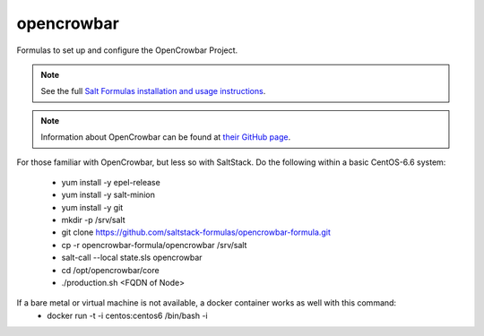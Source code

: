 ===========
opencrowbar
===========

Formulas to set up and configure the OpenCrowbar Project.

.. note::

    See the full `Salt Formulas installation and usage instructions
    <http://docs.saltstack.com/en/latest/topics/development/conventions/formulas.html>`_.

.. note::

    Information about OpenCrowbar can be found at `their GitHub page
    <https://github.com/opencrowbar/core>`_.


For those familiar with OpenCrowbar, but less so with SaltStack.  Do the following within a basic CentOS-6.6 system:

  * yum install -y epel-release
  * yum install -y salt-minion
  * yum install -y git
  * mkdir -p /srv/salt
  * git clone https://github.com/saltstack-formulas/opencrowbar-formula.git
  * cp -r opencrowbar-formula/opencrowbar /srv/salt
  * salt-call --local state.sls opencrowbar
  * cd /opt/opencrowbar/core
  * ./production.sh <FQDN of Node>
  
If a bare metal or virtual machine is not available, a docker container works as well with this command:
  * docker run -t -i centos:centos6 /bin/bash -i
